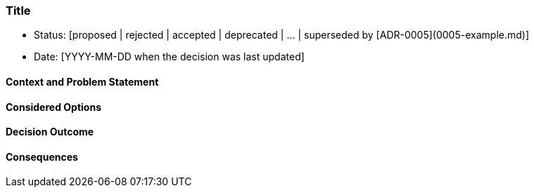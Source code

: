 // short title, representative of solved problem and found solution
=== Title

- Status: [proposed | rejected | accepted | deprecated | … | superseded by [ADR-0005](0005-example.md)]
- Date: [YYYY-MM-DD when the decision was last updated]

==== Context and Problem Statement



==== Considered Options



==== Decision Outcome



==== Consequences


